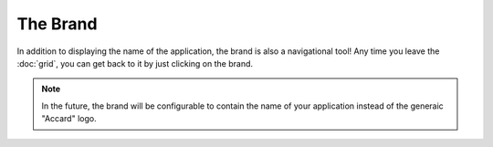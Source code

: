 The Brand
=========

.. image:: /images/interface/brand.png
   :alt: The Brand

In addition to displaying the name of the application, the brand is also a navigational tool! Any time you leave the :doc:`grid`, you can get back to it by just clicking on the brand.

.. note::
    In the future, the brand will be configurable to contain the name of your application instead of the generaic "Accard" logo.
